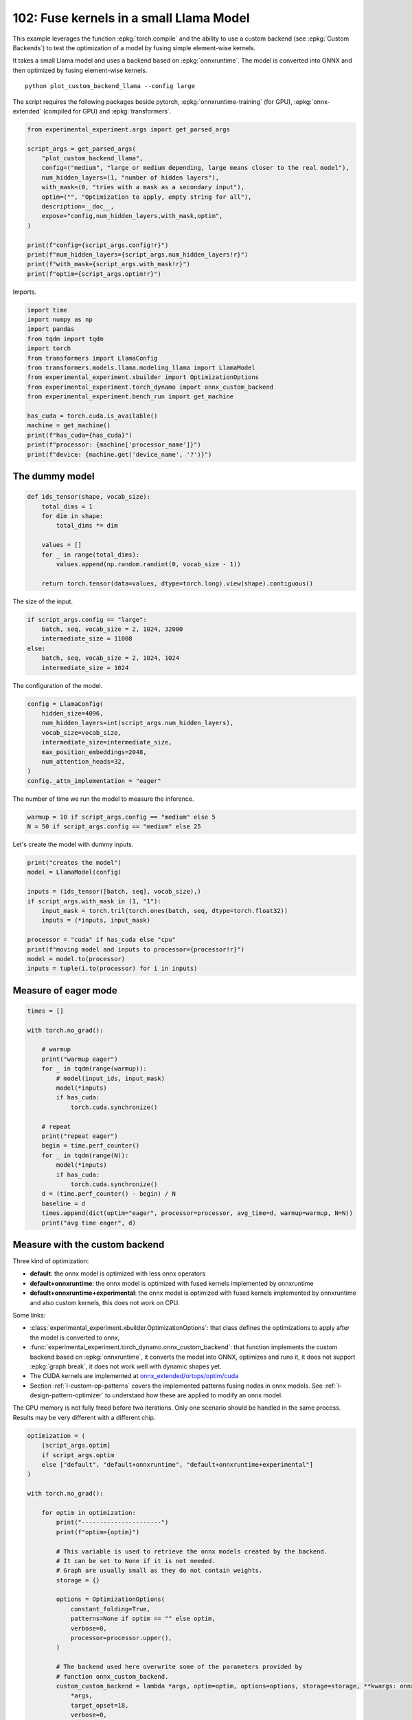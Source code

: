 
.. DO NOT EDIT.
.. THIS FILE WAS AUTOMATICALLY GENERATED BY SPHINX-GALLERY.
.. TO MAKE CHANGES, EDIT THE SOURCE PYTHON FILE:
.. "auto_examples/plot_custom_backend_llama_102.py"
.. LINE NUMBERS ARE GIVEN BELOW.

.. only:: html

    .. note::
        :class: sphx-glr-download-link-note

        :ref:`Go to the end <sphx_glr_download_auto_examples_plot_custom_backend_llama_102.py>`
        to download the full example code.

.. rst-class:: sphx-glr-example-title

.. _sphx_glr_auto_examples_plot_custom_backend_llama_102.py:


========================================
102: Fuse kernels in a small Llama Model
========================================

This example leverages the function :epkg:`torch.compile` and the ability
to use a custom backend (see :epkg:`Custom Backends`)
to test the optimization of a model by fusing simple element-wise kernels.

It takes a small Llama model and uses a backend based on :epkg:`onnxruntime`.
The model is converted into ONNX and then optimized by fusing element-wise
kernels.

::

    python plot_custom_backend_llama --config large

The script requires the following packages beside pytorch,
:epkg:`onnxruntime-training` (for GPU), :epkg:`onnx-extended`
(compiled for GPU) and :epkg:`transformers`.

.. GENERATED FROM PYTHON SOURCE LINES 22-40

.. code-block:: Python


    from experimental_experiment.args import get_parsed_args

    script_args = get_parsed_args(
        "plot_custom_backend_llama",
        config=("medium", "large or medium depending, large means closer to the real model"),
        num_hidden_layers=(1, "number of hidden layers"),
        with_mask=(0, "tries with a mask as a secondary input"),
        optim=("", "Optimization to apply, empty string for all"),
        description=__doc__,
        expose="config,num_hidden_layers,with_mask,optim",
    )

    print(f"config={script_args.config!r}")
    print(f"num_hidden_layers={script_args.num_hidden_layers!r}")
    print(f"with_mask={script_args.with_mask!r}")
    print(f"optim={script_args.optim!r}")





.. rst-class:: sphx-glr-script-out

 .. code-block:: none

    config='medium'
    num_hidden_layers=1
    with_mask=0
    optim=''




.. GENERATED FROM PYTHON SOURCE LINES 41-42

Imports.

.. GENERATED FROM PYTHON SOURCE LINES 42-60

.. code-block:: Python


    import time
    import numpy as np
    import pandas
    from tqdm import tqdm
    import torch
    from transformers import LlamaConfig
    from transformers.models.llama.modeling_llama import LlamaModel
    from experimental_experiment.xbuilder import OptimizationOptions
    from experimental_experiment.torch_dynamo import onnx_custom_backend
    from experimental_experiment.bench_run import get_machine

    has_cuda = torch.cuda.is_available()
    machine = get_machine()
    print(f"has_cuda={has_cuda}")
    print(f"processor: {machine['processor_name']}")
    print(f"device: {machine.get('device_name', '?')}")





.. rst-class:: sphx-glr-script-out

 .. code-block:: none

    has_cuda=True
    processor: 13th Gen Intel(R) Core(TM) i7-13800H
    device: NVIDIA GeForce RTX 4060 Laptop GPU




.. GENERATED FROM PYTHON SOURCE LINES 61-63

The dummy model
===============

.. GENERATED FROM PYTHON SOURCE LINES 63-77

.. code-block:: Python



    def ids_tensor(shape, vocab_size):
        total_dims = 1
        for dim in shape:
            total_dims *= dim

        values = []
        for _ in range(total_dims):
            values.append(np.random.randint(0, vocab_size - 1))

        return torch.tensor(data=values, dtype=torch.long).view(shape).contiguous()









.. GENERATED FROM PYTHON SOURCE LINES 78-79

The size of the input.

.. GENERATED FROM PYTHON SOURCE LINES 79-86

.. code-block:: Python

    if script_args.config == "large":
        batch, seq, vocab_size = 2, 1024, 32000
        intermediate_size = 11008
    else:
        batch, seq, vocab_size = 2, 1024, 1024
        intermediate_size = 1024








.. GENERATED FROM PYTHON SOURCE LINES 87-88

The configuration of the model.

.. GENERATED FROM PYTHON SOURCE LINES 88-99

.. code-block:: Python


    config = LlamaConfig(
        hidden_size=4096,
        num_hidden_layers=int(script_args.num_hidden_layers),
        vocab_size=vocab_size,
        intermediate_size=intermediate_size,
        max_position_embeddings=2048,
        num_attention_heads=32,
    )
    config._attn_implementation = "eager"








.. GENERATED FROM PYTHON SOURCE LINES 100-102

The number of time we run the model to measure
the inference.

.. GENERATED FROM PYTHON SOURCE LINES 102-105

.. code-block:: Python

    warmup = 10 if script_args.config == "medium" else 5
    N = 50 if script_args.config == "medium" else 25








.. GENERATED FROM PYTHON SOURCE LINES 106-107

Let's create the model with dummy inputs.

.. GENERATED FROM PYTHON SOURCE LINES 107-121

.. code-block:: Python

    print("creates the model")
    model = LlamaModel(config)

    inputs = (ids_tensor([batch, seq], vocab_size),)
    if script_args.with_mask in (1, "1"):
        input_mask = torch.tril(torch.ones(batch, seq, dtype=torch.float32))
        inputs = (*inputs, input_mask)

    processor = "cuda" if has_cuda else "cpu"
    print(f"moving model and inputs to processor={processor!r}")
    model = model.to(processor)
    inputs = tuple(i.to(processor) for i in inputs)






.. rst-class:: sphx-glr-script-out

 .. code-block:: none

    creates the model
    moving model and inputs to processor='cuda'




.. GENERATED FROM PYTHON SOURCE LINES 122-124

Measure of eager mode
=====================

.. GENERATED FROM PYTHON SOURCE LINES 124-149

.. code-block:: Python


    times = []

    with torch.no_grad():

        # warmup
        print("warmup eager")
        for _ in tqdm(range(warmup)):
            # model(input_ids, input_mask)
            model(*inputs)
            if has_cuda:
                torch.cuda.synchronize()

        # repeat
        print("repeat eager")
        begin = time.perf_counter()
        for _ in tqdm(range(N)):
            model(*inputs)
            if has_cuda:
                torch.cuda.synchronize()
        d = (time.perf_counter() - begin) / N
        baseline = d
        times.append(dict(optim="eager", processor=processor, avg_time=d, warmup=warmup, N=N))
        print("avg time eager", d)





.. rst-class:: sphx-glr-script-out

 .. code-block:: none

    warmup eager
      0%|          | 0/10 [00:00<?, ?it/s]     10%|█         | 1/10 [00:00<00:02,  4.23it/s]     30%|███       | 3/10 [00:00<00:00,  8.59it/s]     50%|█████     | 5/10 [00:00<00:00, 10.34it/s]     70%|███████   | 7/10 [00:00<00:00, 11.25it/s]     90%|█████████ | 9/10 [00:00<00:00, 11.82it/s]    100%|██████████| 10/10 [00:00<00:00, 10.74it/s]
    repeat eager
      0%|          | 0/50 [00:00<?, ?it/s]      4%|▍         | 2/50 [00:00<00:03, 12.87it/s]      8%|▊         | 4/50 [00:00<00:03, 12.63it/s]     12%|█▏        | 6/50 [00:00<00:03, 12.73it/s]     16%|█▌        | 8/50 [00:00<00:03, 12.70it/s]     20%|██        | 10/50 [00:00<00:03, 12.69it/s]     24%|██▍       | 12/50 [00:00<00:02, 12.77it/s]     28%|██▊       | 14/50 [00:01<00:02, 12.82it/s]     32%|███▏      | 16/50 [00:01<00:02, 12.89it/s]     36%|███▌      | 18/50 [00:01<00:02, 12.97it/s]     40%|████      | 20/50 [00:01<00:02, 12.97it/s]     44%|████▍     | 22/50 [00:01<00:02, 12.93it/s]     48%|████▊     | 24/50 [00:01<00:02, 12.85it/s]     52%|█████▏    | 26/50 [00:02<00:01, 12.84it/s]     56%|█████▌    | 28/50 [00:02<00:01, 12.90it/s]     60%|██████    | 30/50 [00:02<00:01, 12.92it/s]     64%|██████▍   | 32/50 [00:02<00:01, 12.85it/s]     68%|██████▊   | 34/50 [00:02<00:01, 12.88it/s]     72%|███████▏  | 36/50 [00:02<00:01, 12.90it/s]     76%|███████▌  | 38/50 [00:02<00:00, 12.80it/s]     80%|████████  | 40/50 [00:03<00:00, 12.80it/s]     84%|████████▍ | 42/50 [00:03<00:00, 12.75it/s]     88%|████████▊ | 44/50 [00:03<00:00, 12.77it/s]     92%|█████████▏| 46/50 [00:03<00:00, 12.74it/s]     96%|█████████▌| 48/50 [00:03<00:00, 12.85it/s]    100%|██████████| 50/50 [00:03<00:00, 12.87it/s]    100%|██████████| 50/50 [00:03<00:00, 12.83it/s]
    avg time eager 0.07798923107999144




.. GENERATED FROM PYTHON SOURCE LINES 150-182

Measure with the custom backend
===============================

Three kind of optimization:

- **default**: the onnx model is optimized with less onnx operators
- **default+onnxruntime**: the onnx model is optimized with fused kernels
  implemented by onnxruntime
- **default+onnxruntime+experimental**: the onnx model is optimized with fused kernels
  implemented by onnxruntime and also custom kernels, this does not work on
  CPU.

Some links:

* :class:`experimental_experiment.xbuilder.OptimizationOptions`:
  that class defines the optimizations to apply after the model
  is converted to onnx,
* :func:`experimental_experiment.torch_dynamo.onnx_custom_backend`:
  that function implements the custom backend based on :epkg:`onnxruntime`,
  it converts the model into ONNX, optimizes and runs it,
  it does not support :epkg:`graph break`,
  it does not work well with dynamic shapes yet.
* The CUDA kernels are implemented at
  `onnx_extended/ortops/optim/cuda
  <https://github.com/sdpython/onnx-extended/tree/main/onnx_extended/ortops/optim/cuda>`_
* Section :ref:`l-custom-op-patterns` covers the implemented patterns fusing nodes
  in onnx models. See :ref:`l-design-pattern-optimizer` to understand how
  these are applied to modify an onnx model.

The GPU memory is not fully freed before two iterations. Only one scenario
should be handled in the same process.
Results may be very different with a different chip.

.. GENERATED FROM PYTHON SOURCE LINES 182-260

.. code-block:: Python


    optimization = (
        [script_args.optim]
        if script_args.optim
        else ["default", "default+onnxruntime", "default+onnxruntime+experimental"]
    )

    with torch.no_grad():

        for optim in optimization:
            print("----------------------")
            print(f"optim={optim}")

            # This variable is used to retrieve the onnx models created by the backend.
            # It can be set to None if it is not needed.
            # Graph are usually small as they do not contain weights.
            storage = {}

            options = OptimizationOptions(
                constant_folding=True,
                patterns=None if optim == "" else optim,
                verbose=0,
                processor=processor.upper(),
            )

            # The backend used here overwrite some of the parameters provided by
            # function onnx_custom_backend.
            custom_custom_backend = lambda *args, optim=optim, options=options, storage=storage, **kwargs: onnx_custom_backend(  # noqa: E731, E501
                *args,
                target_opset=18,
                verbose=0,
                options=options,
                optimize=optim != "",
                storage=storage,
                dump_prefix=f"dump_onx_llama_{optim.replace('+', '_')}",
                **kwargs,
            )

            # The function setting the backend.
            compiled_model = torch.compile(
                model, backend=custom_custom_backend, fullgraph=True, dynamic=False
            )

            # warmup
            print("warmup compiled model")
            for _ in tqdm(range(warmup)):
                compiled_model(*inputs)
                if has_cuda:
                    torch.cuda.synchronize()

            # repeat
            print("repeat compiled_model")
            begin = time.perf_counter()
            for _ in tqdm(range(N)):
                compiled_model(*inputs)
                if has_cuda:
                    torch.cuda.synchronize()
            d = (time.perf_counter() - begin) / N

            # let's measure the number of custom ops
            n_custom_ops = None
            if storage is not None:
                onnx_model = storage["instance"][0]["onnx"]
                n_custom_ops = len([node for node in onnx_model.graph.node if node.domain != ""])

            times.append(
                dict(
                    optim=optim,
                    processor=processor,
                    avg_time=d,
                    warmup=warmup,
                    N=N,
                    n_custom_ops=n_custom_ops,
                    speedup=baseline / d,
                )
            )
            print(f"avg time custom backend with optimization={optim!r}", d)





.. rst-class:: sphx-glr-script-out

 .. code-block:: none

    ----------------------
    optim=default
    warmup compiled model
      0%|          | 0/10 [00:00<?, ?it/s]     10%|█         | 1/10 [00:01<00:13,  1.52s/it]     40%|████      | 4/10 [00:01<00:01,  3.08it/s]     70%|███████   | 7/10 [00:01<00:00,  5.73it/s]    100%|██████████| 10/10 [00:01<00:00,  8.42it/s]    100%|██████████| 10/10 [00:01<00:00,  5.18it/s]
    repeat compiled_model
      0%|          | 0/50 [00:00<?, ?it/s]      6%|▌         | 3/50 [00:00<00:02, 22.21it/s]     12%|█▏        | 6/50 [00:00<00:02, 21.95it/s]     18%|█▊        | 9/50 [00:00<00:01, 21.92it/s]     24%|██▍       | 12/50 [00:00<00:01, 21.78it/s]     30%|███       | 15/50 [00:00<00:01, 21.63it/s]     36%|███▌      | 18/50 [00:00<00:01, 21.60it/s]     42%|████▏     | 21/50 [00:00<00:01, 21.69it/s]     48%|████▊     | 24/50 [00:01<00:01, 21.71it/s]     54%|█████▍    | 27/50 [00:01<00:01, 21.76it/s]     60%|██████    | 30/50 [00:01<00:00, 21.88it/s]     66%|██████▌   | 33/50 [00:01<00:00, 21.73it/s]     72%|███████▏  | 36/50 [00:01<00:00, 21.67it/s]     78%|███████▊  | 39/50 [00:01<00:00, 21.68it/s]     84%|████████▍ | 42/50 [00:01<00:00, 21.69it/s]     90%|█████████ | 45/50 [00:02<00:00, 21.70it/s]     96%|█████████▌| 48/50 [00:02<00:00, 21.57it/s]    100%|██████████| 50/50 [00:02<00:00, 21.71it/s]
    avg time custom backend with optimization='default' 0.04608907459994953
    ----------------------
    optim=default+onnxruntime
    warmup compiled model
      0%|          | 0/10 [00:00<?, ?it/s]     10%|█         | 1/10 [00:01<00:09,  1.01s/it]     40%|████      | 4/10 [00:01<00:01,  4.42it/s]     70%|███████   | 7/10 [00:01<00:00,  7.77it/s]    100%|██████████| 10/10 [00:01<00:00, 10.84it/s]    100%|██████████| 10/10 [00:01<00:00,  7.10it/s]
    repeat compiled_model
      0%|          | 0/50 [00:00<?, ?it/s]      6%|▌         | 3/50 [00:00<00:02, 22.80it/s]     12%|█▏        | 6/50 [00:00<00:01, 22.73it/s]     18%|█▊        | 9/50 [00:00<00:01, 22.64it/s]     24%|██▍       | 12/50 [00:00<00:01, 22.39it/s]     30%|███       | 15/50 [00:00<00:01, 22.25it/s]     36%|███▌      | 18/50 [00:00<00:01, 22.31it/s]     42%|████▏     | 21/50 [00:00<00:01, 22.30it/s]     48%|████▊     | 24/50 [00:01<00:01, 22.32it/s]     54%|█████▍    | 27/50 [00:01<00:01, 22.45it/s]     60%|██████    | 30/50 [00:01<00:00, 22.49it/s]     66%|██████▌   | 33/50 [00:01<00:00, 22.33it/s]     72%|███████▏  | 36/50 [00:01<00:00, 22.35it/s]     78%|███████▊  | 39/50 [00:01<00:00, 22.36it/s]     84%|████████▍ | 42/50 [00:01<00:00, 22.38it/s]     90%|█████████ | 45/50 [00:02<00:00, 22.48it/s]     96%|█████████▌| 48/50 [00:02<00:00, 22.55it/s]    100%|██████████| 50/50 [00:02<00:00, 22.44it/s]
    avg time custom backend with optimization='default+onnxruntime' 0.04458512969998992
    ----------------------
    optim=default+onnxruntime+experimental
    warmup compiled model
      0%|          | 0/10 [00:00<?, ?it/s]     10%|█         | 1/10 [00:01<00:09,  1.05s/it]     20%|██        | 2/10 [00:01<00:04,  1.90it/s]     30%|███       | 3/10 [00:01<00:02,  2.79it/s]     40%|████      | 4/10 [00:01<00:01,  3.58it/s]     50%|█████     | 5/10 [00:01<00:01,  4.24it/s]     60%|██████    | 6/10 [00:01<00:00,  4.75it/s]     70%|███████   | 7/10 [00:02<00:00,  4.69it/s]     80%|████████  | 8/10 [00:02<00:00,  5.10it/s]     90%|█████████ | 9/10 [00:02<00:00,  5.41it/s]    100%|██████████| 10/10 [00:02<00:00,  5.66it/s]    100%|██████████| 10/10 [00:02<00:00,  3.93it/s]
    repeat compiled_model
      0%|          | 0/50 [00:00<?, ?it/s]      2%|▏         | 1/50 [00:00<00:07,  6.31it/s]      4%|▍         | 2/50 [00:00<00:07,  6.28it/s]      6%|▌         | 3/50 [00:00<00:07,  6.29it/s]      8%|▊         | 4/50 [00:00<00:07,  6.27it/s]     10%|█         | 5/50 [00:00<00:07,  6.26it/s]     12%|█▏        | 6/50 [00:00<00:07,  6.28it/s]     14%|█▍        | 7/50 [00:01<00:06,  6.30it/s]     16%|█▌        | 8/50 [00:01<00:06,  6.31it/s]     18%|█▊        | 9/50 [00:01<00:06,  6.31it/s]     20%|██        | 10/50 [00:01<00:06,  6.30it/s]     22%|██▏       | 11/50 [00:01<00:06,  6.28it/s]     24%|██▍       | 12/50 [00:01<00:06,  6.28it/s]     26%|██▌       | 13/50 [00:02<00:05,  6.27it/s]     28%|██▊       | 14/50 [00:02<00:05,  6.27it/s]     30%|███       | 15/50 [00:02<00:05,  6.28it/s]     32%|███▏      | 16/50 [00:02<00:05,  6.29it/s]     34%|███▍      | 17/50 [00:02<00:05,  6.29it/s]     36%|███▌      | 18/50 [00:02<00:05,  6.30it/s]     38%|███▊      | 19/50 [00:03<00:04,  6.30it/s]     40%|████      | 20/50 [00:03<00:04,  6.29it/s]     42%|████▏     | 21/50 [00:03<00:04,  6.29it/s]     44%|████▍     | 22/50 [00:03<00:04,  6.29it/s]     46%|████▌     | 23/50 [00:03<00:04,  6.29it/s]     48%|████▊     | 24/50 [00:03<00:04,  6.28it/s]     50%|█████     | 25/50 [00:03<00:03,  6.29it/s]     52%|█████▏    | 26/50 [00:04<00:03,  6.30it/s]     54%|█████▍    | 27/50 [00:04<00:03,  6.30it/s]     56%|█████▌    | 28/50 [00:04<00:03,  6.31it/s]     58%|█████▊    | 29/50 [00:04<00:03,  6.17it/s]     60%|██████    | 30/50 [00:04<00:03,  6.22it/s]     62%|██████▏   | 31/50 [00:04<00:03,  6.24it/s]     64%|██████▍   | 32/50 [00:05<00:02,  6.25it/s]     66%|██████▌   | 33/50 [00:05<00:02,  6.26it/s]     68%|██████▊   | 34/50 [00:05<00:02,  6.28it/s]     70%|███████   | 35/50 [00:05<00:02,  6.30it/s]     72%|███████▏  | 36/50 [00:05<00:02,  6.28it/s]     74%|███████▍  | 37/50 [00:05<00:02,  6.29it/s]     76%|███████▌  | 38/50 [00:06<00:01,  6.28it/s]     78%|███████▊  | 39/50 [00:06<00:01,  6.26it/s]     80%|████████  | 40/50 [00:06<00:01,  6.29it/s]     82%|████████▏ | 41/50 [00:06<00:01,  6.29it/s]     84%|████████▍ | 42/50 [00:06<00:01,  6.29it/s]     86%|████████▌ | 43/50 [00:06<00:01,  6.29it/s]     88%|████████▊ | 44/50 [00:07<00:00,  6.30it/s]     90%|█████████ | 45/50 [00:07<00:00,  6.30it/s]     92%|█████████▏| 46/50 [00:07<00:00,  6.30it/s]     94%|█████████▍| 47/50 [00:07<00:00,  6.30it/s]     96%|█████████▌| 48/50 [00:07<00:00,  6.29it/s]     98%|█████████▊| 49/50 [00:07<00:00,  6.29it/s]    100%|██████████| 50/50 [00:07<00:00,  6.30it/s]    100%|██████████| 50/50 [00:07<00:00,  6.28it/s]
    avg time custom backend with optimization='default+onnxruntime+experimental' 0.15915340902000025




.. GENERATED FROM PYTHON SOURCE LINES 261-266

Final results
=============

avg_time, lower is better,
speedup compare to eager mode, higher is better.

.. GENERATED FROM PYTHON SOURCE LINES 266-270

.. code-block:: Python


    df = pandas.DataFrame(times)
    print(df)





.. rst-class:: sphx-glr-script-out

 .. code-block:: none

                                  optim processor  avg_time  warmup   N  n_custom_ops   speedup
    0                             eager      cuda  0.077989      10  50           NaN       NaN
    1                           default      cuda  0.046089      10  50           0.0  1.692141
    2               default+onnxruntime      cuda  0.044585      10  50           9.0  1.749221
    3  default+onnxruntime+experimental      cuda  0.159153      10  50          15.0  0.490026




.. GENERATED FROM PYTHON SOURCE LINES 271-272

Plot

.. GENERATED FROM PYTHON SOURCE LINES 272-276

.. code-block:: Python


    df.set_index("optim")[["speedup"]].plot.bar(
        title="Speedup for different optimization scenario"
    )



.. image-sg:: /auto_examples/images/sphx_glr_plot_custom_backend_llama_102_001.png
   :alt: Speedup for different optimization scenario
   :srcset: /auto_examples/images/sphx_glr_plot_custom_backend_llama_102_001.png
   :class: sphx-glr-single-img


.. rst-class:: sphx-glr-script-out

 .. code-block:: none


    <Axes: title={'center': 'Speedup for different optimization scenario'}, xlabel='optim'>




.. rst-class:: sphx-glr-timing

   **Total running time of the script:** (0 minutes 29.931 seconds)


.. _sphx_glr_download_auto_examples_plot_custom_backend_llama_102.py:

.. only:: html

  .. container:: sphx-glr-footer sphx-glr-footer-example

    .. container:: sphx-glr-download sphx-glr-download-jupyter

      :download:`Download Jupyter notebook: plot_custom_backend_llama_102.ipynb <plot_custom_backend_llama_102.ipynb>`

    .. container:: sphx-glr-download sphx-glr-download-python

      :download:`Download Python source code: plot_custom_backend_llama_102.py <plot_custom_backend_llama_102.py>`

    .. container:: sphx-glr-download sphx-glr-download-zip

      :download:`Download zipped: plot_custom_backend_llama_102.zip <plot_custom_backend_llama_102.zip>`


.. only:: html

 .. rst-class:: sphx-glr-signature

    `Gallery generated by Sphinx-Gallery <https://sphinx-gallery.github.io>`_
